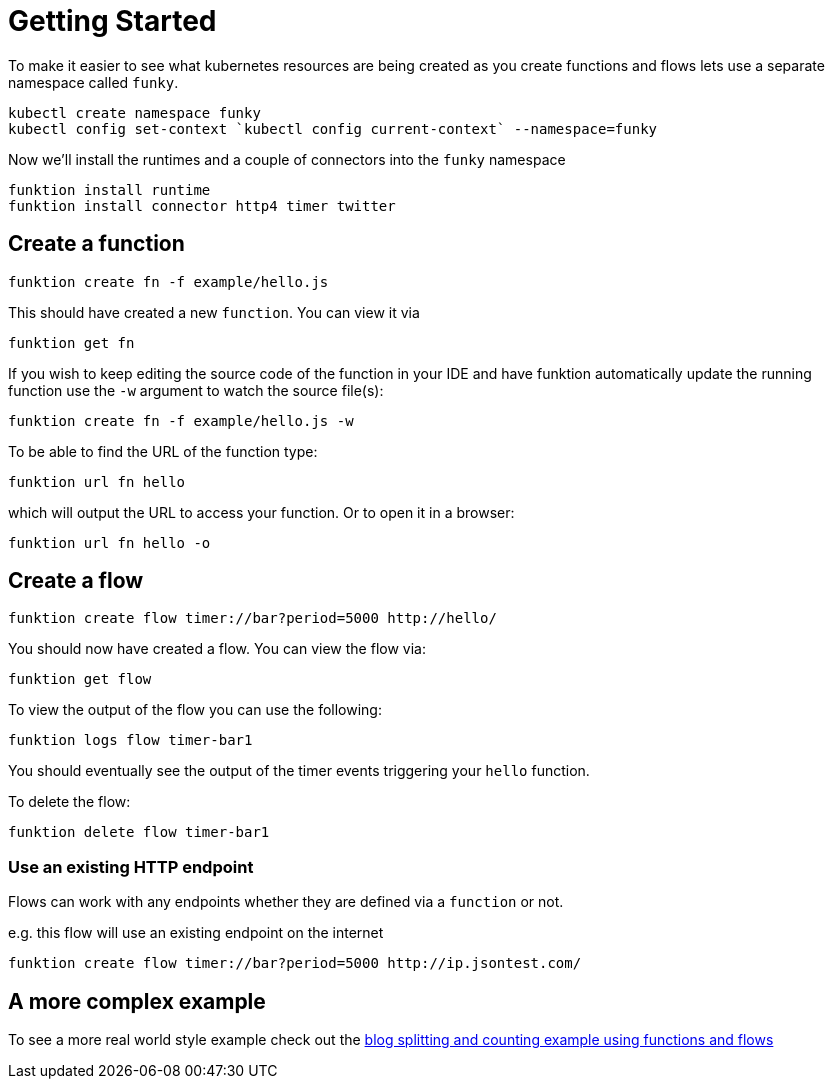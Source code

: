 [[get-started]]

= Getting Started

To make it easier to see what kubernetes resources are being created as you create functions and flows lets use a separate namespace called `funky`.

[source]
----
kubectl create namespace funky
kubectl config set-context `kubectl config current-context` --namespace=funky
----

Now we'll install the runtimes and a couple of connectors into the `funky` namespace

[source]
----
funktion install runtime
funktion install connector http4 timer twitter
----

== Create a function

[source]
----
funktion create fn -f example/hello.js
----

This should have created a new `function`. You can view it via

[source]
----
funktion get fn
----

If you wish to keep editing the source code of the function in your IDE and have funktion automatically update the running function use the `-w` argument to watch the source file(s):

[source]
----
funktion create fn -f example/hello.js -w
----

To be able to find the URL of the function type:

[source]
----
funktion url fn hello
----

which will output the URL to access your function. Or to open it in a browser:

[source]
----
funktion url fn hello -o
----


== Create a flow

[source]
----
funktion create flow timer://bar?period=5000 http://hello/
----

You should now have created a flow. You can view the flow via:

[source]
----
funktion get flow
----

To view the output of the flow you can use the following:


[source]
----
funktion logs flow timer-bar1
----
You should eventually see the output of the timer events triggering your `hello` function.

To delete the flow:

[source]
----
funktion delete flow timer-bar1
----

=== Use an existing HTTP endpoint

Flows can work with any endpoints whether they are defined via a `function` or not.

e.g. this flow will use an existing endpoint on the internet

[source]
----
funktion create flow timer://bar?period=5000 http://ip.jsontest.com/
----

== A more complex example

To see a more real world style example check out the https://github.com/funktionio/funktion/tree/master/examples/blog-example[blog splitting and counting example using functions and flows]
